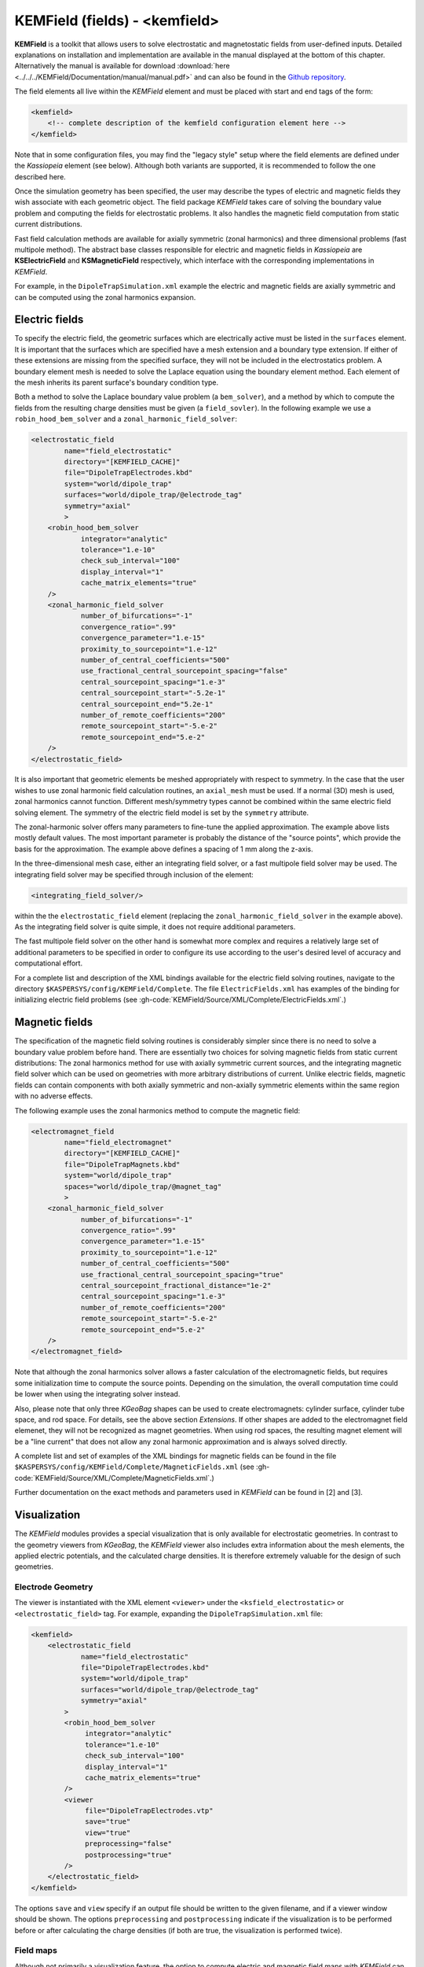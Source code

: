 .. _KEMField:

KEMField (fields) - <kemfield>
===========================



**KEMField** is a toolkit that allows users to solve electrostatic and magnetostatic fields from user-defined inputs. 
Detailed explanations on installation and implementation are available in the manual displayed at the bottom of this chapter. 
Alternatively the manual is available for download :download:`here <../../../KEMField/Documentation/manual/manual.pdf>` 
and can also be found in the `Github repository <https://github.com/KATRIN-Experiment/Kassiopeia/>`_. 


The field elements all live within the *KEMField* element and must be placed with start and end tags of the form:

.. code-block:: xml

    <kemfield>
        <!-- complete description of the kemfield configuration element here -->
    </kemfield>

Note that in some configuration files, you may find the "legacy style" setup where the field elements are defined under
the *Kassiopeia* element (see below). Although both variants are supported, it is recommended to follow the one
described here.

Once the simulation geometry has been specified, the user may describe the types of electric and magnetic fields they
wish associate with each geometric object. The field package *KEMField* takes care of solving the boundary value problem
and computing the fields for electrostatic problems. It also handles the magnetic field computation from static current
distributions.

Fast field calculation methods are available for axially symmetric (zonal harmonics) and three dimensional problems
(fast multipole method). The abstract base classes responsible for electric and magnetic fields in *Kassiopeia* are
**KSElectricField** and **KSMagneticField** respectively, which interface with the corresponding
implementations in *KEMField*.

For example, in the ``DipoleTrapSimulation.xml`` example the electric and magnetic fields are axially symmetric and can
be computed using the zonal harmonics expansion.

Electric fields
-----------

To specify the electric field, the geometric surfaces which are electrically active must be listed in the ``surfaces``
element. It is important that the surfaces which are specified have a mesh extension and a boundary type extension. If
either of these extensions are missing from the specified surface, they will not be included in the electrostatics
problem. A boundary element mesh is needed to solve the Laplace equation using the boundary element method. Each element
of the mesh inherits its parent surface's boundary condition type.

Both a method to solve the Laplace boundary value problem (a ``bem_solver``), and a method by which to compute the
fields from the resulting charge densities must be given (a ``field_sovler``). In the following example we use a
``robin_hood_bem_solver`` and a ``zonal_harmonic_field_solver``:

.. code-block:: xml

    <electrostatic_field
            name="field_electrostatic"
            directory="[KEMFIELD_CACHE]"
            file="DipoleTrapElectrodes.kbd"
            system="world/dipole_trap"
            surfaces="world/dipole_trap/@electrode_tag"
            symmetry="axial"
            >
        <robin_hood_bem_solver
                integrator="analytic"
                tolerance="1.e-10"
                check_sub_interval="100"
                display_interval="1"
                cache_matrix_elements="true"
        />
        <zonal_harmonic_field_solver
                number_of_bifurcations="-1"
                convergence_ratio=".99"
                convergence_parameter="1.e-15"
                proximity_to_sourcepoint="1.e-12"
                number_of_central_coefficients="500"
                use_fractional_central_sourcepoint_spacing="false"
                central_sourcepoint_spacing="1.e-3"
                central_sourcepoint_start="-5.2e-1"
                central_sourcepoint_end="5.2e-1"
                number_of_remote_coefficients="200"
                remote_sourcepoint_start="-5.e-2"
                remote_sourcepoint_end="5.e-2"
        />
    </electrostatic_field>

It is also important that geometric elements be meshed appropriately with respect to symmetry. In the case that the user
wishes to use zonal harmonic field calculation routines, an ``axial_mesh`` must be used. If a normal (3D) mesh is used,
zonal harmonics cannot function. Different mesh/symmetry types cannot be combined within the same electric field solving
element. The symmetry of the electric field model is set by the ``symmetry`` attribute.

The zonal-harmonic solver offers many parameters to fine-tune the applied approximation. The example above lists mostly
default values. The most important parameter is probably the distance of the "source points", which provide the basis
for the approximation. The example above defines a spacing of 1 mm along the z-axis.

In the three-dimensional mesh case, either an integrating field solver, or a fast multipole field solver may be used.
The integrating field solver may be specified through inclusion of the element:

.. code-block:: xml

    <integrating_field_solver/>

within the the ``electrostatic_field`` element (replacing the ``zonal_harmonic_field_solver`` in the example above).
As the integrating field solver is quite simple, it does not require additional parameters.

The fast multipole field solver on the other hand is somewhat more complex and requires a relatively large set of
additional parameters to be specified in order to configure its use according to the user's desired level of accuracy
and computational effort.

For a complete list and description of the XML bindings available for the electric field solving routines, navigate to
the directory ``$KASPERSYS/config/KEMField/Complete``. The file ``ElectricFields.xml`` has examples of the binding for
initializing electric field problems (see :gh-code:`KEMField/Source/XML/Complete/ElectricFields.xml`.)

Magnetic fields
----------

The specification of the magnetic field solving routines is considerably simpler since there is no need to solve a
boundary value problem before hand. There are essentially two choices for solving magnetic fields from static current
distributions: The zonal harmonics method for use with axially symmetric current sources, and the integrating magnetic
field solver which can be used on geometries with more arbitrary distributions of current. Unlike electric fields,
magnetic fields can contain components with both axially symmetric and non-axially symmetric elements within the same
region with no adverse effects.

The following example uses the zonal harmonics method to compute the magnetic field:

.. code-block:: xml

    <electromagnet_field
            name="field_electromagnet"
            directory="[KEMFIELD_CACHE]"
            file="DipoleTrapMagnets.kbd"
            system="world/dipole_trap"
            spaces="world/dipole_trap/@magnet_tag"
            >
        <zonal_harmonic_field_solver
                number_of_bifurcations="-1"
                convergence_ratio=".99"
                convergence_parameter="1.e-15"
                proximity_to_sourcepoint="1.e-12"
                number_of_central_coefficients="500"
                use_fractional_central_sourcepoint_spacing="true"
                central_sourcepoint_fractional_distance="1e-2"
                central_sourcepoint_spacing="1.e-3"
                number_of_remote_coefficients="200"
                remote_sourcepoint_start="-5.e-2"
                remote_sourcepoint_end="5.e-2"
        />
    </electromagnet_field>

Note that although the zonal harmonics solver allows a faster calculation of the electromagnetic fields, but requires
some initialization time to compute the source points. Depending on the simulation, the overall computation time could
be lower when using the integrating solver instead.

Also, please note that only three *KGeoBag* shapes can be used to create electromagnets: cylinder surface, cylinder tube
space, and rod space. For details, see the above section `Extensions`. If other shapes are added to the electromagnet
field elemenet, they will not be recognized as magnet geometries. When using rod spaces, the resulting magnet element
will be a "line current" that does not allow any zonal harmonic approximation and is always solved directly.

A complete list and set of examples of the XML bindings for magnetic fields can be found in the file
``$KASPERSYS/config/KEMField/Complete/MagneticFields.xml`` (see :gh-code:`KEMField/Source/XML/Complete/MagneticFields.xml`.)

Further documentation on the exact methods and parameters used in *KEMField* can be found in [2] and [3].

.. _kemfield-visualization:

Visualization
---------------

The *KEMField* modules provides a special visualization that is only available for electrostatic geometries. In contrast
to the geometry viewers from *KGeoBag*, the *KEMField* viewer also includes extra information about the mesh elements,
the applied electric potentials, and the calculated charge densities. It is therefore extremely valuable for the design
of such geometries.

Electrode Geometry
~~~~~~~~~~~~~~~~~~~~~

The viewer is instantiated with the XML element ``<viewer>`` under the ``<ksfield_electrostatic>`` or ``<electrostatic_field>``
tag. For example, expanding the ``DipoleTrapSimulation.xml`` file:

.. code-block:: xml

    <kemfield>
        <electrostatic_field
                name="field_electrostatic"
                file="DipoleTrapElectrodes.kbd"
                system="world/dipole_trap"
                surfaces="world/dipole_trap/@electrode_tag"
                symmetry="axial"
            >
            <robin_hood_bem_solver
                 integrator="analytic"
                 tolerance="1.e-10"
                 check_sub_interval="100"
                 display_interval="1"
                 cache_matrix_elements="true"
            />
            <viewer
                 file="DipoleTrapElectrodes.vtp"
                 save="true"
                 view="true"
                 preprocessing="false"
                 postprocessing="true"
            />
        </electrostatic_field>
    </kemfield>

The options ``save`` and ``view`` specify if an output file should be written to the given filename, and if a viewer
window should be shown. The options ``preprocessing`` and ``postprocessing`` indicate if the visualization is to be
performed before or after calculating the charge densities (if both are true, the visualization is performed twice).

Field maps
~~~~~~~~~~

Although not primarily a visualization feature, the option to compute electric and magnetic field maps with *KEMField*
can also be used to provide input for the ParaView_ software that can be combined with other visualization output files.
Field maps can be calculated in 2D or 3D mode, and both variants can readily be used in ParaView.

The example below will generate a 2D map of the magnetic and electric field:

.. code-block:: xml

    <kemfield>
        <magnetic_fieldmap_calculator
            name="b_fieldmap_calculator"
            field="field_electromagnet"
            file="DipoleTrapMagnetic.vti"
            directory="[output_path]"
            force_update="false"
            compute_gradient="false"
            center="0 0 0"
            length="5e-1 0 1.0"
            spacing="0.01 0.01 0.01"
            mirror_x="true"
            mirror_y="true"
            mirror_z="false"
        />

        <electric_potentialmap_calculator
            name="e_fieldmap_calculator"
            field="field_electrostatic"
            file="DipoleTrapElectric-XZ.vti"
            directory="[output_path]"
            force_update="false"
            compute_field="true"
            center="0 0 0"
            length="5e-1 0.0 1.0"
            spacing="0.01 0.01 0.01"
            mirror_x="true"
            mirror_y="true"
            mirror_z="false"
        />
    </kemfield>

The output files will only be generated once and the computation is skipped if a file under the same name exists. To
force an update, either delete the file or set ``force_update`` to true. The parameters ``center``, ``length`` and
``spacing`` define the bounds and dimensions of the map. (In this example, a 2D map will be created because one of
the dimensions is equal to zero.) To speed up the computation, it is possible to exclude the magnetic field gradient
(``compute_gradient``) or electric field (``compute_field``), or to make use of existing symmetries in either dimension.
Note that the symmetry is not checked against the actual geometry, so it's a responsibility of the user to set this up
correctly.


.. pdf-include:: ./PDFs/manual.pdf
    :width: 100%
    :height: 800px



.. _TFormula: http://root.cern.ch/root/htmldoc/TFormula.html
.. _TMath: http://root.cern.ch/root/htmldoc/TMath.html
.. _PDG: http://pdg.lbl.gov/mc_particle_id_contents.html
.. _Paraview: http://www.paraview.org/
.. _ROOT: https://root.cern.ch/
.. _VTK: http://www.vtk.org/
.. _MKS: https://scienceworld.wolfram.com/physics/MKS.html
.. _XML: https://www.w3.org/TR/xml11/
.. _Xpath: https://www.w3.org/TR/xpath-10/
.. _TinyExpr: https://github.com/codeplea/tinyexpr/
.. _Log4CXX: https://logging.apache.org/log4cxx/
.. _PyVista: https://www.pyvista.org/


.. rubric:: Footnotes

[1] Daniel Lawrence Furse. Techniques for direct neutrino mass measurement utilizing tritium [beta]-decay. PhD thesis, Massachusetts Institute of Technology, 2015.

[2] Thomas Corona. Methodology and application of high performance electrostatic field simulation in the KATRIN experiment. PhD thesis, University of North Carolina, Chapel Hill, 2014.

[3] John P. Barrett. A Spatially Resolved Study of the KATRIN Main Spectrometer Using a Novel Fast Multipole Method. PhD thesis, Massachusetts Institute of Technology, 2016.
